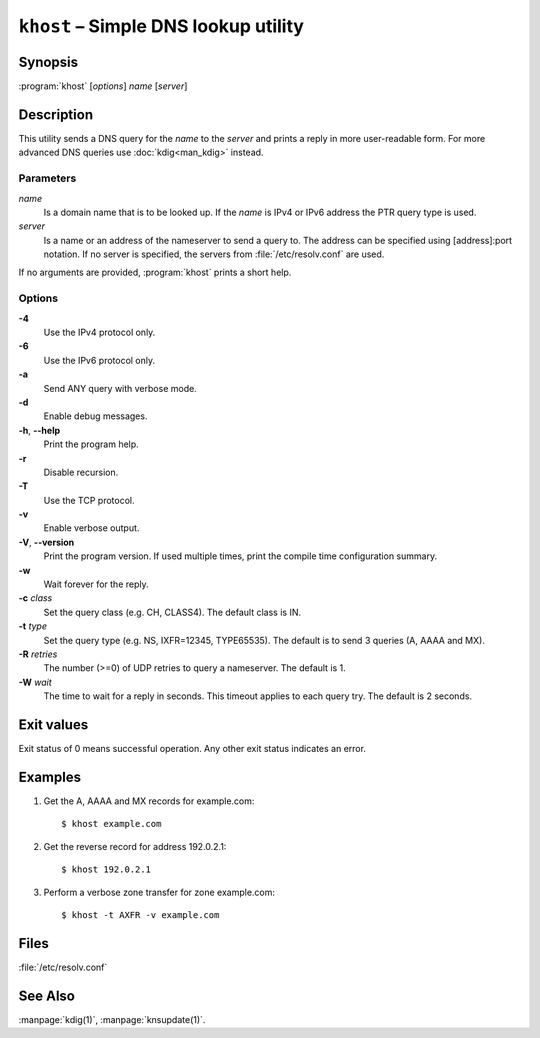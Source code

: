 .. highlight:: console

``khost`` – Simple DNS lookup utility
=====================================

Synopsis
--------

:program:`khost` [*options*] *name* [*server*]

Description
-----------

This utility sends a DNS query for the *name* to the *server* and prints a reply
in more user-readable form. For more advanced DNS queries use :doc:`kdig<man_kdig>`
instead.

Parameters
..........

*name*
  Is a domain name that is to be looked up. If the *name* is IPv4 or IPv6
  address the PTR query type is used.

*server*
  Is a name or an address of the nameserver to send a query to.  The address
  can be specified using [address]:port notation. If no server is specified,
  the servers from :file:`/etc/resolv.conf` are used.

If no arguments are provided, :program:`khost` prints a short help.

Options
.......

**-4**
  Use the IPv4 protocol only.

**-6**
  Use the IPv6 protocol only.

**-a**
  Send ANY query with verbose mode.

**-d**
  Enable debug messages.

**-h**, **--help**
  Print the program help.

**-r**
  Disable recursion.

**-T**
  Use the TCP protocol.

**-v**
  Enable verbose output.

**-V**, **--version**
  Print the program version. If used multiple times, print the compile time
  configuration summary.

**-w**
  Wait forever for the reply.

**-c** *class*
  Set the query class (e.g. CH, CLASS4). The default class is IN.

**-t** *type*
  Set the query type (e.g. NS, IXFR=12345, TYPE65535). The default is to send 3
  queries (A, AAAA and MX).

**-R** *retries*
  The number (>=0) of UDP retries to query a nameserver. The default is 1.

**-W** *wait*
  The time to wait for a reply in seconds. This timeout applies to each query
  try. The default is 2 seconds.

Exit values
-----------

Exit status of 0 means successful operation. Any other exit status indicates
an error.

Examples
--------

1. Get the A, AAAA and MX records for example.com::

     $ khost example.com

2. Get the reverse record for address 192.0.2.1::

     $ khost 192.0.2.1

3. Perform a verbose zone transfer for zone example.com::

     $ khost -t AXFR -v example.com

Files
-----

:file:`/etc/resolv.conf`

See Also
--------

:manpage:`kdig(1)`, :manpage:`knsupdate(1)`.
